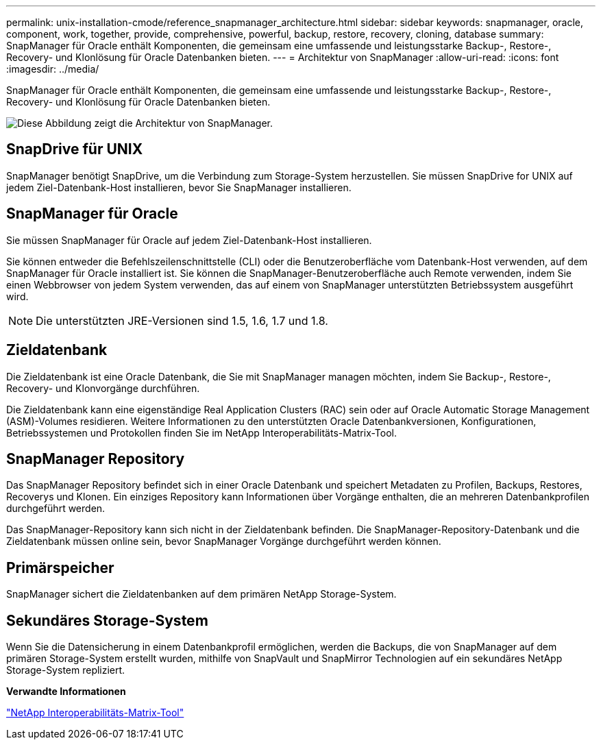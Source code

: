 ---
permalink: unix-installation-cmode/reference_snapmanager_architecture.html 
sidebar: sidebar 
keywords: snapmanager, oracle, component, work, together, provide, comprehensive, powerful, backup, restore, recovery, cloning, database 
summary: SnapManager für Oracle enthält Komponenten, die gemeinsam eine umfassende und leistungsstarke Backup-, Restore-, Recovery- und Klonlösung für Oracle Datenbanken bieten. 
---
= Architektur von SnapManager
:allow-uri-read: 
:icons: font
:imagesdir: ../media/


[role="lead"]
SnapManager für Oracle enthält Komponenten, die gemeinsam eine umfassende und leistungsstarke Backup-, Restore-, Recovery- und Klonlösung für Oracle Datenbanken bieten.

image::../media/smo_architecture.gif[Diese Abbildung zeigt die Architektur von SnapManager.]



== SnapDrive für UNIX

SnapManager benötigt SnapDrive, um die Verbindung zum Storage-System herzustellen. Sie müssen SnapDrive for UNIX auf jedem Ziel-Datenbank-Host installieren, bevor Sie SnapManager installieren.



== SnapManager für Oracle

Sie müssen SnapManager für Oracle auf jedem Ziel-Datenbank-Host installieren.

Sie können entweder die Befehlszeilenschnittstelle (CLI) oder die Benutzeroberfläche vom Datenbank-Host verwenden, auf dem SnapManager für Oracle installiert ist. Sie können die SnapManager-Benutzeroberfläche auch Remote verwenden, indem Sie einen Webbrowser von jedem System verwenden, das auf einem von SnapManager unterstützten Betriebssystem ausgeführt wird.


NOTE: Die unterstützten JRE-Versionen sind 1.5, 1.6, 1.7 und 1.8.



== Zieldatenbank

Die Zieldatenbank ist eine Oracle Datenbank, die Sie mit SnapManager managen möchten, indem Sie Backup-, Restore-, Recovery- und Klonvorgänge durchführen.

Die Zieldatenbank kann eine eigenständige Real Application Clusters (RAC) sein oder auf Oracle Automatic Storage Management (ASM)-Volumes residieren. Weitere Informationen zu den unterstützten Oracle Datenbankversionen, Konfigurationen, Betriebssystemen und Protokollen finden Sie im NetApp Interoperabilitäts-Matrix-Tool.



== SnapManager Repository

Das SnapManager Repository befindet sich in einer Oracle Datenbank und speichert Metadaten zu Profilen, Backups, Restores, Recoverys und Klonen. Ein einziges Repository kann Informationen über Vorgänge enthalten, die an mehreren Datenbankprofilen durchgeführt werden.

Das SnapManager-Repository kann sich nicht in der Zieldatenbank befinden. Die SnapManager-Repository-Datenbank und die Zieldatenbank müssen online sein, bevor SnapManager Vorgänge durchgeführt werden können.



== Primärspeicher

SnapManager sichert die Zieldatenbanken auf dem primären NetApp Storage-System.



== Sekundäres Storage-System

Wenn Sie die Datensicherung in einem Datenbankprofil ermöglichen, werden die Backups, die von SnapManager auf dem primären Storage-System erstellt wurden, mithilfe von SnapVault und SnapMirror Technologien auf ein sekundäres NetApp Storage-System repliziert.

*Verwandte Informationen*

http://mysupport.netapp.com/matrix["NetApp Interoperabilitäts-Matrix-Tool"]
